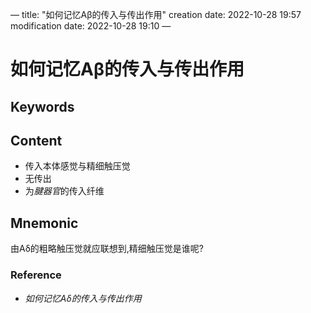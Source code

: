 ---
title: "如何记忆Aβ的传入与传出作用"
creation date: 2022-10-28 19:57 
modification date: 2022-10-28 19:10
---
* 如何记忆Aβ的传入与传出作用

** Keywords


** Content
- 传入本体感觉与精细触压觉
- 无传出
- 为[[腱器官]]的传入纤维

** Mnemonic
由Aδ的粗略触压觉就应联想到,精细触压觉是谁呢?

*** Reference
- [[如何记忆Aδ的传入与传出作用]]